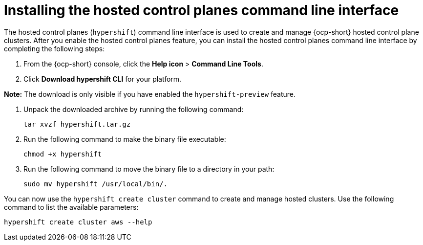 [#hosted-install-cli]
= Installing the hosted control planes command line interface

The hosted control planes (`hypershift`) command line interface is used to create and manage {ocp-short} hosted control plane clusters. After you enable the hosted control planes feature, you can install the hosted control planes command line interface by completing the following steps:

. From the {ocp-short} console, click the *Help icon* > *Command Line Tools*.

. Click *Download hypershift CLI* for your platform.


*Note:* The download is only visible if you have enabled the `hypershift-preview` feature.

. Unpack the downloaded archive by running the following command:

+
----
tar xvzf hypershift.tar.gz
----

. Run the following command to make the binary file executable:

+
----
chmod +x hypershift
----

. Run the following command to move the binary file to a directory in your path:

+
----
sudo mv hypershift /usr/local/bin/.
----

You can now use the `hypershift create cluster` command to create and manage hosted clusters. Use the following command to list the available parameters:

----
hypershift create cluster aws --help
----